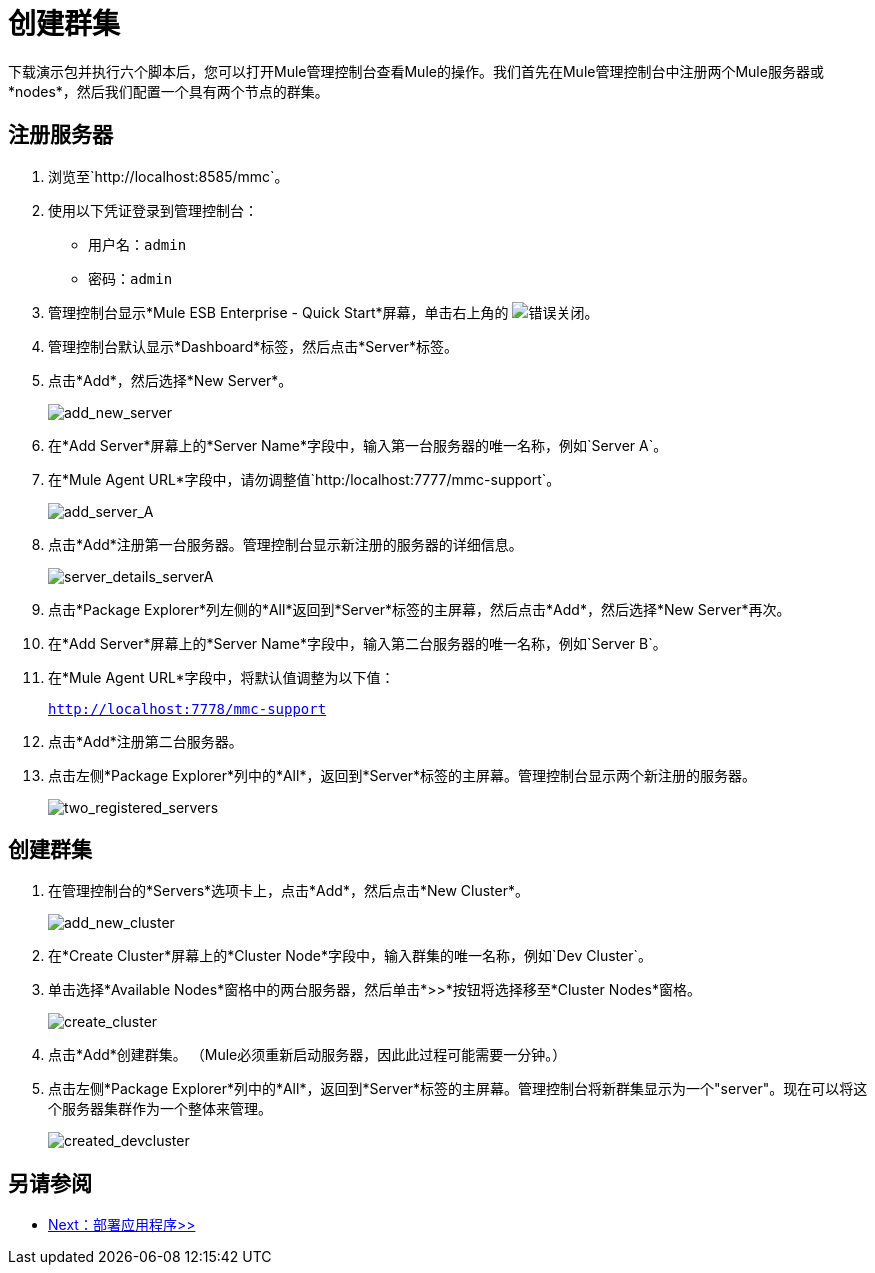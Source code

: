 = 创建群集
:keywords: cluster, mmc, demo

下载演示包并执行六个脚本后，您可以打开Mule管理控制台查看Mule的操作。我们首先在Mule管理控制台中注册两个Mule服务器或*nodes*，然后我们配置一个具有两个节点的群集。

== 注册服务器

. 浏览至`+http://localhost:8585/mmc+`。
. 使用以下凭证登录到管理控制台：
+
* 用户名：`admin`
* 密码：`admin`


. 管理控制台显示*Mule ESB Enterprise - Quick Start*屏幕，单击右上角的 image:error.png[错误]关闭。
. 管理控制台默认显示*Dashboard*标签，然后点击*Server*标签。
. 点击*Add*，然后选择*New Server*。
+
image::add_new_server.png[add_new_server]

. 在*Add Server*屏幕上的*Server Name*字段中，输入第一台服务器的唯一名称，例如`Server A`。
. 在*Mule Agent URL*字段中，请勿调整值`http:/localhost:7777/mmc-support`。
+
image::add_server_A.png[add_server_A]

. 点击*Add*注册第一台服务器。管理控制台显示新注册的服务器的详细信息。
+
image::server_details_serverA.png[server_details_serverA]

. 点击*Package Explorer*列左侧的*All*返回到*Server*标签的主屏幕，然后点击*Add*，然后选择*New Server*再次。
. 在*Add Server*屏幕上的*Server Name*字段中，输入第二台服务器的唯一名称，例如`Server B`。
. 在*Mule Agent URL*字段中，将默认值调整为以下值：
+
`http://localhost:7778/mmc-support`
+
. 点击*Add*注册第二台服务器。
. 点击左侧*Package Explorer*列中的*All*，返回到*Server*标签的主屏幕。管理控制台显示两个新注册的服务器。
+
image::two_registered_servers.png[two_registered_servers]

== 创建群集

. 在管理控制台的*Servers*选项卡上，点击*Add*，然后点击*New Cluster*。
+
image::add_new_cluster.png[add_new_cluster]

. 在*Create Cluster*屏幕上的*Cluster Node*字段中，输入群集的唯一名称，例如`Dev Cluster`。
. 单击选择*Available Nodes*窗格中的两台服务器，然后单击*>>*按钮将选择移至*Cluster Nodes*窗格。
+
image::create_cluster.png[create_cluster]

. 点击*Add*创建群集。 （Mule必须重新启动服务器，因此此过程可能需要一分钟。）
. 点击左侧*Package Explorer*列中的*All*，返回到*Server*标签的主屏幕。管理控制台将新群集显示为一个"server"。现在可以将这个服务器集群作为一个整体来管理。
+
image::created_devcluster.png[created_devcluster]

== 另请参阅

*  link:/mule-user-guide/v/3.3/3-deploying-an-application[Next：部署应用程序>>]




